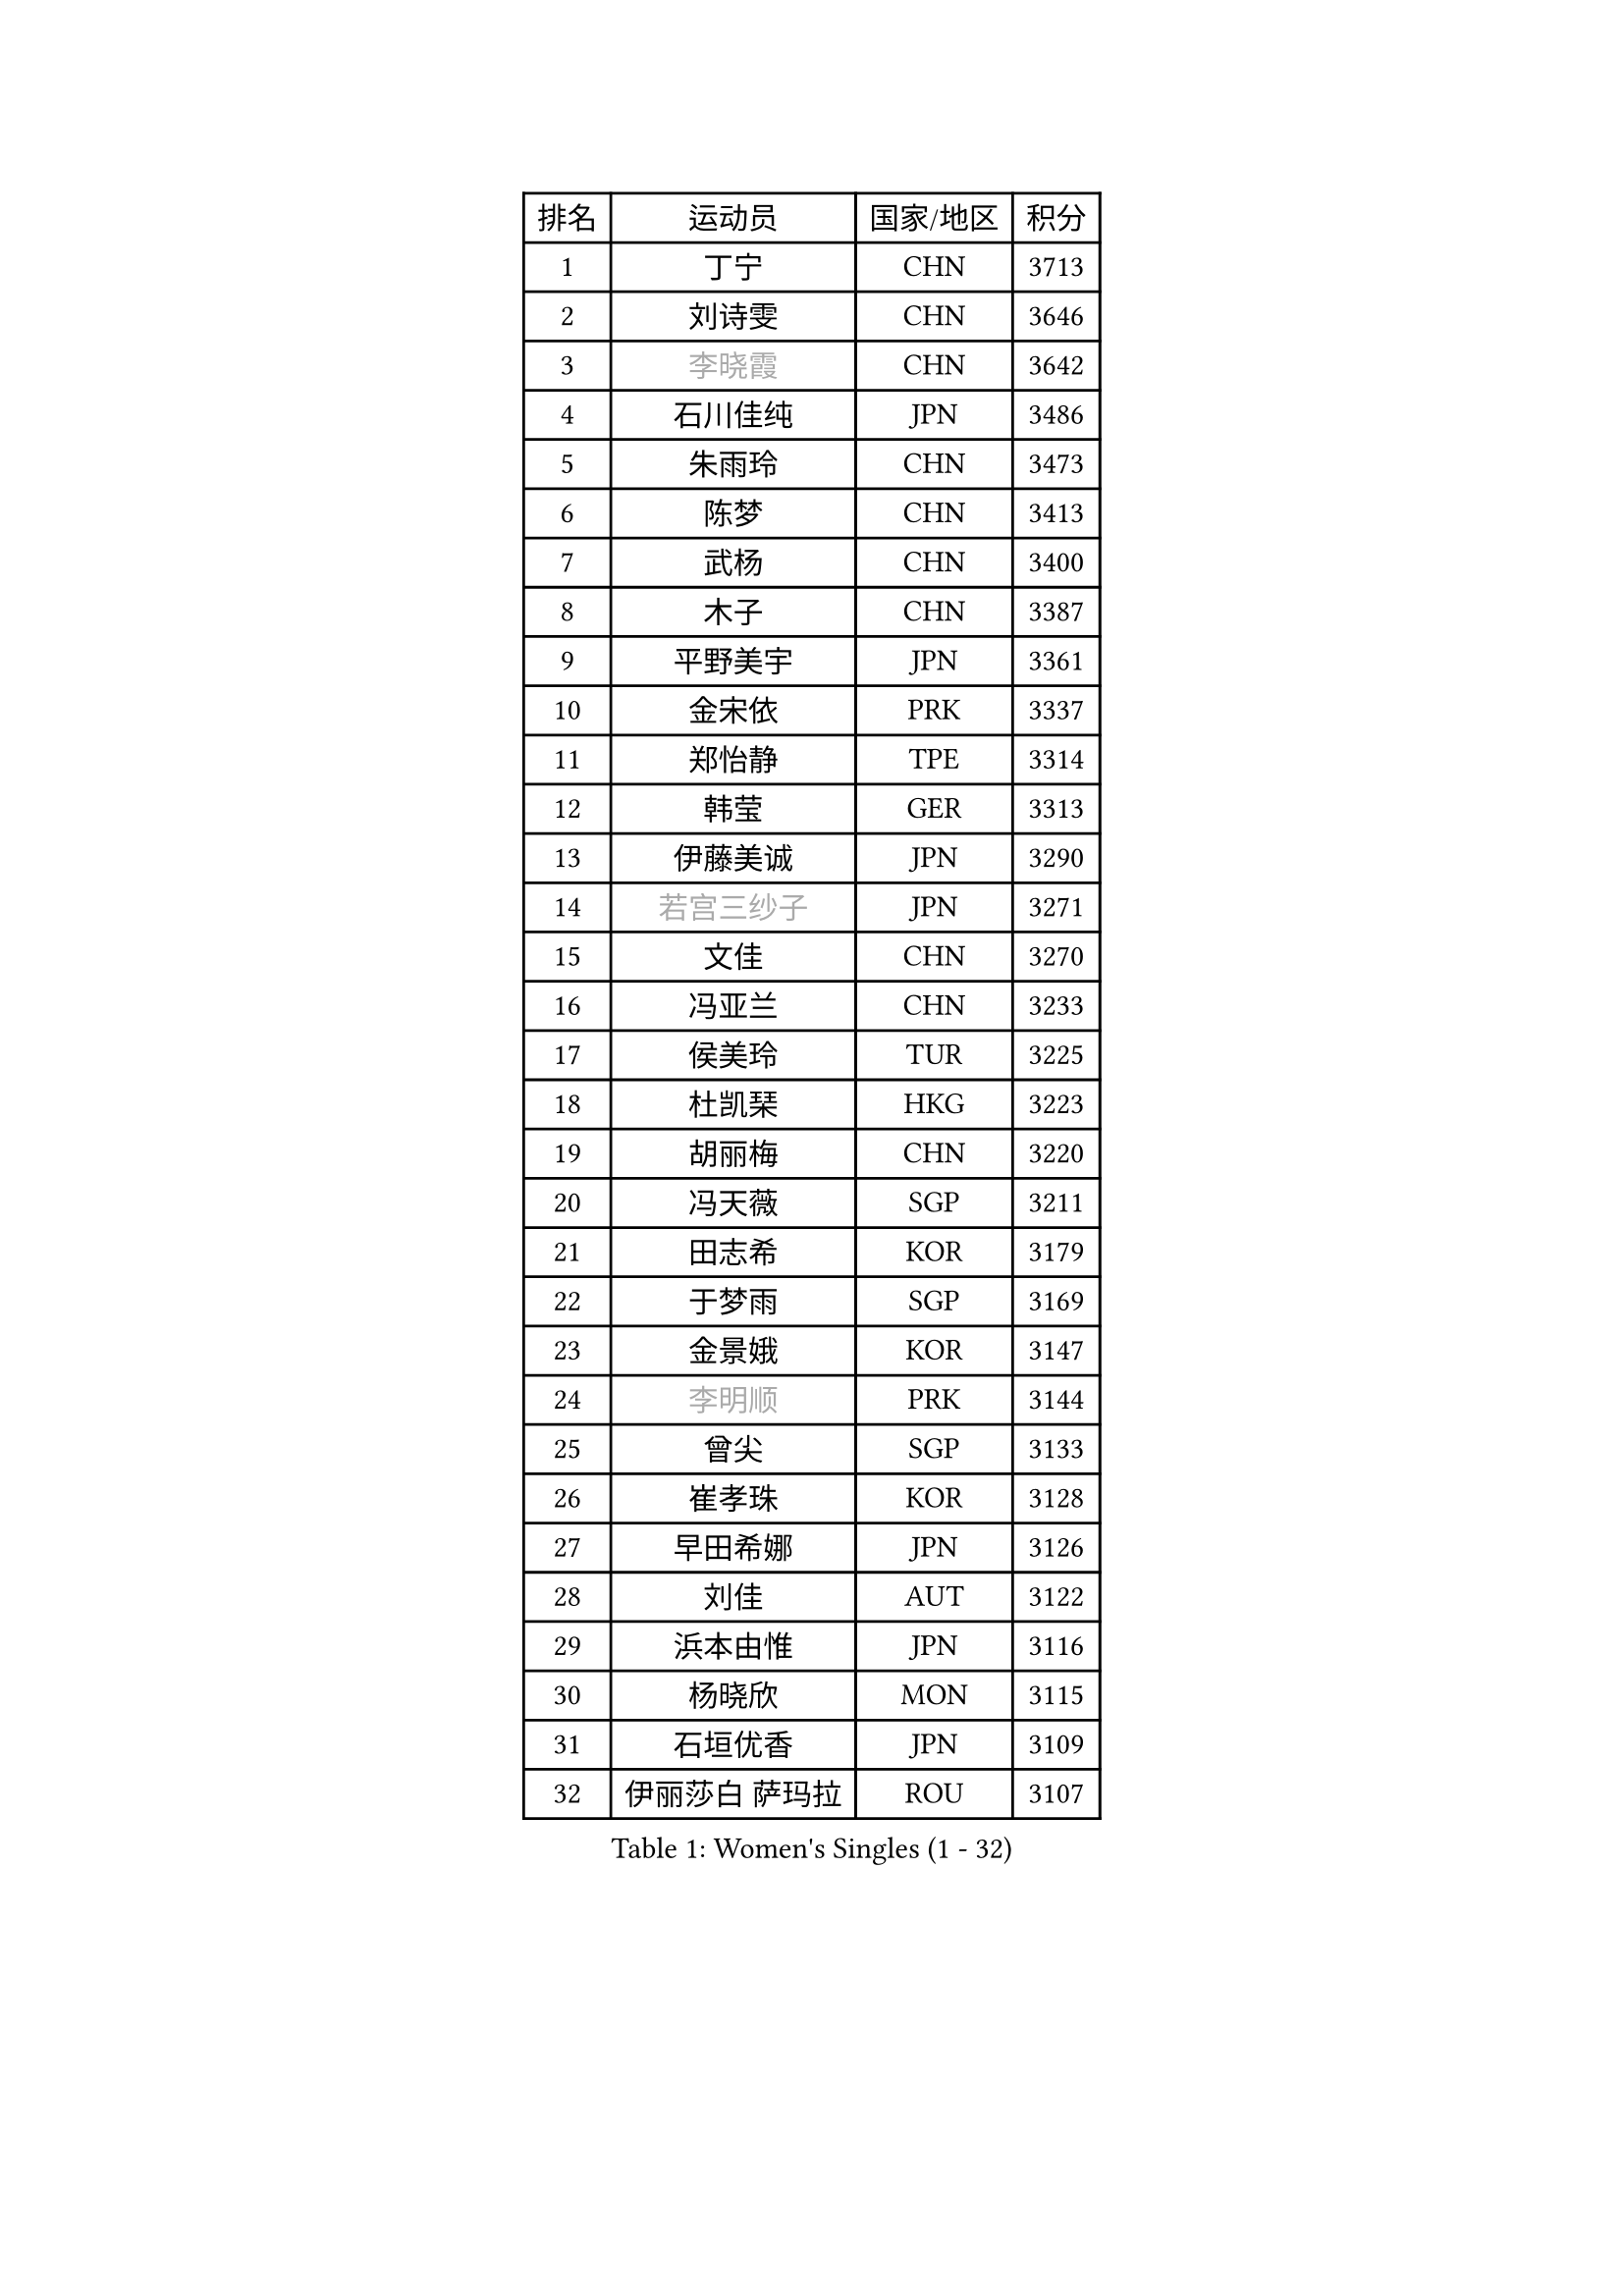 
#set text(font: ("Courier New", "NSimSun"))
#figure(
  caption: "Women's Singles (1 - 32)",
    table(
      columns: 4,
      [排名], [运动员], [国家/地区], [积分],
      [1], [丁宁], [CHN], [3713],
      [2], [刘诗雯], [CHN], [3646],
      [3], [#text(gray, "李晓霞")], [CHN], [3642],
      [4], [石川佳纯], [JPN], [3486],
      [5], [朱雨玲], [CHN], [3473],
      [6], [陈梦], [CHN], [3413],
      [7], [武杨], [CHN], [3400],
      [8], [木子], [CHN], [3387],
      [9], [平野美宇], [JPN], [3361],
      [10], [金宋依], [PRK], [3337],
      [11], [郑怡静], [TPE], [3314],
      [12], [韩莹], [GER], [3313],
      [13], [伊藤美诚], [JPN], [3290],
      [14], [#text(gray, "若宫三纱子")], [JPN], [3271],
      [15], [文佳], [CHN], [3270],
      [16], [冯亚兰], [CHN], [3233],
      [17], [侯美玲], [TUR], [3225],
      [18], [杜凯琹], [HKG], [3223],
      [19], [胡丽梅], [CHN], [3220],
      [20], [冯天薇], [SGP], [3211],
      [21], [田志希], [KOR], [3179],
      [22], [于梦雨], [SGP], [3169],
      [23], [金景娥], [KOR], [3147],
      [24], [#text(gray, "李明顺")], [PRK], [3144],
      [25], [曾尖], [SGP], [3133],
      [26], [崔孝珠], [KOR], [3128],
      [27], [早田希娜], [JPN], [3126],
      [28], [刘佳], [AUT], [3122],
      [29], [浜本由惟], [JPN], [3116],
      [30], [杨晓欣], [MON], [3115],
      [31], [石垣优香], [JPN], [3109],
      [32], [伊丽莎白 萨玛拉], [ROU], [3107],
    )
  )#pagebreak()

#set text(font: ("Courier New", "NSimSun"))
#figure(
  caption: "Women's Singles (33 - 64)",
    table(
      columns: 4,
      [排名], [运动员], [国家/地区], [积分],
      [33], [帖雅娜], [HKG], [3103],
      [34], [#text(gray, "福原爱")], [JPN], [3100],
      [35], [梁夏银], [KOR], [3098],
      [36], [佐藤瞳], [JPN], [3091],
      [37], [李洁], [NED], [3084],
      [38], [李晓丹], [CHN], [3079],
      [39], [加藤美优], [JPN], [3078],
      [40], [佩特丽莎 索尔佳], [GER], [3074],
      [41], [傅玉], [POR], [3074],
      [42], [姜华珺], [HKG], [3069],
      [43], [李佼], [NED], [3069],
      [44], [#text(gray, "LI Xue")], [FRA], [3062],
      [45], [车晓曦], [CHN], [3059],
      [46], [倪夏莲], [LUX], [3058],
      [47], [李芬], [SWE], [3053],
      [48], [桥本帆乃香], [JPN], [3049],
      [49], [单晓娜], [GER], [3048],
      [50], [ZHOU Yihan], [SGP], [3045],
      [51], [#text(gray, "沈燕飞")], [ESP], [3040],
      [52], [MONTEIRO DODEAN Daniela], [ROU], [3035],
      [53], [WINTER Sabine], [GER], [3033],
      [54], [李倩], [POL], [3031],
      [55], [何卓佳], [CHN], [3024],
      [56], [RI Mi Gyong], [PRK], [3022],
      [57], [EKHOLM Matilda], [SWE], [3020],
      [58], [MATSUZAWA Marina], [JPN], [3019],
      [59], [森田美咲], [JPN], [3018],
      [60], [森樱], [JPN], [3012],
      [61], [徐孝元], [KOR], [3009],
      [62], [#text(gray, "IVANCAN Irene")], [GER], [3008],
      [63], [李皓晴], [HKG], [3006],
      [64], [BILENKO Tetyana], [UKR], [3000],
    )
  )#pagebreak()

#set text(font: ("Courier New", "NSimSun"))
#figure(
  caption: "Women's Singles (65 - 96)",
    table(
      columns: 4,
      [排名], [运动员], [国家/地区], [积分],
      [65], [刘高阳], [CHN], [2998],
      [66], [SONG Maeum], [KOR], [2989],
      [67], [陈思羽], [TPE], [2987],
      [68], [SOO Wai Yam Minnie], [HKG], [2985],
      [69], [LANG Kristin], [GER], [2983],
      [70], [MORIZONO Mizuki], [JPN], [2977],
      [71], [索菲亚 波尔卡诺娃], [AUT], [2973],
      [72], [POTA Georgina], [HUN], [2968],
      [73], [MIKHAILOVA Polina], [RUS], [2965],
      [74], [SHIOMI Maki], [JPN], [2965],
      [75], [维多利亚 帕芙洛维奇], [BLR], [2963],
      [76], [GU Ruochen], [CHN], [2961],
      [77], [陈幸同], [CHN], [2954],
      [78], [NG Wing Nam], [HKG], [2954],
      [79], [妮娜 米特兰姆], [GER], [2948],
      [80], [BALAZOVA Barbora], [SVK], [2947],
      [81], [刘斐], [CHN], [2939],
      [82], [SAWETTABUT Suthasini], [THA], [2936],
      [83], [VACENOVSKA Iveta], [CZE], [2932],
      [84], [LIN Chia-Hui], [TPE], [2921],
      [85], [EERLAND Britt], [NED], [2914],
      [86], [#text(gray, "吴佳多")], [GER], [2913],
      [87], [#text(gray, "ABE Megumi")], [JPN], [2909],
      [88], [SABITOVA Valentina], [RUS], [2904],
      [89], [HUANG Yi-Hua], [TPE], [2902],
      [90], [张默], [CAN], [2900],
      [91], [张蔷], [CHN], [2893],
      [92], [KOMWONG Nanthana], [THA], [2892],
      [93], [MAEDA Miyu], [JPN], [2890],
      [94], [芝田沙季], [JPN], [2884],
      [95], [伯纳黛特 斯佐科斯], [ROU], [2883],
      [96], [HAPONOVA Hanna], [UKR], [2883],
    )
  )#pagebreak()

#set text(font: ("Courier New", "NSimSun"))
#figure(
  caption: "Women's Singles (97 - 128)",
    table(
      columns: 4,
      [排名], [运动员], [国家/地区], [积分],
      [97], [#text(gray, "FEHER Gabriela")], [SRB], [2881],
      [98], [YOON Hyobin], [KOR], [2877],
      [99], [长崎美柚], [JPN], [2875],
      [100], [BATRA Manika], [IND], [2873],
      [101], [PESOTSKA Margaryta], [UKR], [2870],
      [102], [LIU Xi], [CHN], [2870],
      [103], [LIN Ye], [SGP], [2866],
      [104], [#text(gray, "LOVAS Petra")], [HUN], [2866],
      [105], [NOSKOVA Yana], [RUS], [2859],
      [106], [#text(gray, "KIM Hye Song")], [PRK], [2859],
      [107], [阿德里安娜 迪亚兹], [PUR], [2857],
      [108], [STEFANSKA Kinga], [POL], [2853],
      [109], [CHOI Moonyoung], [KOR], [2852],
      [110], [GRZYBOWSKA-FRANC Katarzyna], [POL], [2852],
      [111], [李时温], [KOR], [2852],
      [112], [CHA Hyo Sim], [PRK], [2848],
      [113], [LEE Yearam], [KOR], [2843],
      [114], [SO Eka], [JPN], [2830],
      [115], [PROKHOROVA Yulia], [RUS], [2827],
      [116], [#text(gray, "PARK Youngsook")], [KOR], [2825],
      [117], [CIOBANU Irina], [ROU], [2821],
      [118], [KATO Kyoka], [JPN], [2821],
      [119], [JUNG Yumi], [KOR], [2819],
      [120], [KHETKHUAN Tamolwan], [THA], [2817],
      [121], [TASHIRO Saki], [JPN], [2817],
      [122], [KUMAHARA Luca], [BRA], [2814],
      [123], [MADARASZ Dora], [HUN], [2812],
      [124], [SHAO Jieni], [POR], [2811],
      [125], [SIBLEY Kelly], [ENG], [2806],
      [126], [#text(gray, "ZHENG Jiaqi")], [USA], [2805],
      [127], [LI Qiangbing], [AUT], [2805],
      [128], [SOLJA Amelie], [AUT], [2803],
    )
  )